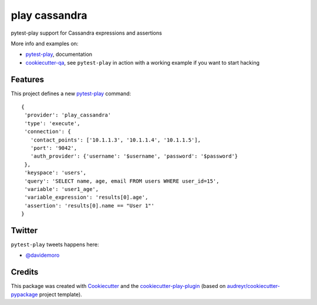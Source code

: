 ==============
play cassandra
==============


.. image:: https://img.shields.io/pypi/v/play_cassandra.svg
        :target: https://pypi.python.org/pypi/play_cassandra

.. image:: https://travis-ci.org/davidemoro/play_cassandra.svg?branch=develop
       :target: https://travis-ci.org/davidemoro/play_cassandra

.. image:: https://readthedocs.org/projects/play-cassandra/badge/?version=latest
        :target: https://play-cassandra.readthedocs.io/en/latest/?badge=latest
        :alt: Documentation Status

.. image:: https://codecov.io/gh/davidemoro/play_cassandra/branch/develop/graph/badge.svg
        :target: https://codecov.io/gh/davidemoro/play_cassandra


pytest-play support for Cassandra expressions and assertions

More info and examples on:

* pytest-play_, documentation
* cookiecutter-qa_, see ``pytest-play`` in action with a working example if you want to start hacking


Features
--------

This project defines a new pytest-play_ command:

::

    {
     'provider': 'play_cassandra'
     'type': 'execute',
     'connection': {
       'contact_points': ['10.1.1.3', '10.1.1.4', '10.1.1.5'],
       'port': '9042',
       'auth_provider': {'username': '$username', 'password': '$password'}
     },
     'keyspace': 'users',
     'query': 'SELECT name, age, email FROM users WHERE user_id=15',
     'variable': 'user1_age',
     'variable_expression': 'results[0].age',
     'assertion': 'results[0].name == "User 1"'
    }

Twitter
-------

``pytest-play`` tweets happens here:

* `@davidemoro`_

Credits
-------

This package was created with Cookiecutter_ and the cookiecutter-play-plugin_ (based on `audreyr/cookiecutter-pypackage`_ project template).

.. _Cookiecutter: https://github.com/audreyr/cookiecutter
.. _`audreyr/cookiecutter-pypackage`: https://github.com/audreyr/cookiecutter-pypackage
.. _`cookiecutter-play-plugin`: https://github.com/davidemoro/cookiecutter-play-plugin
.. _pytest-play: https://github.com/pytest-dev/pytest-play
.. _cookiecutter-qa: https://github.com/davidemoro/cookiecutter-qa
.. _`@davidemoro`: https://twitter.com/davidemoro
